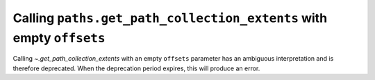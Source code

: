 Calling ``paths.get_path_collection_extents`` with empty ``offsets``
~~~~~~~~~~~~~~~~~~~~~~~~~~~~~~~~~~~~~~~~~~~~~~~~~~~~~~~~~~~~~~~~~~~~

Calling  `~.get_path_collection_extents` with an empty ``offsets`` parameter
has an ambiguous interpretation and is therefore deprecated. When the
deprecation period expires, this will produce an error.
